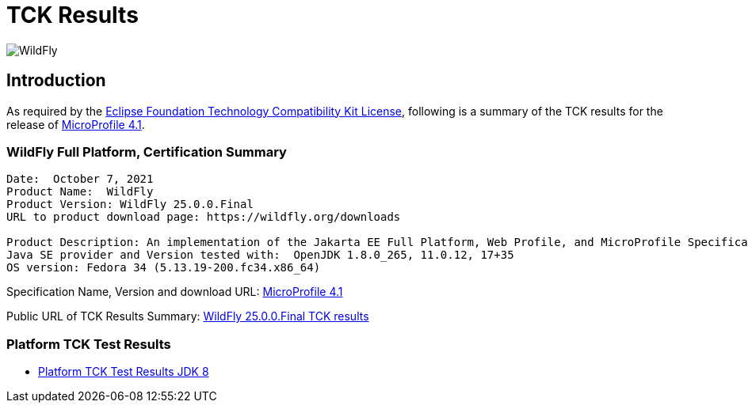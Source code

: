 = TCK Results
:ext-relative: {outfilesuffix}
:imagesdir: ../../images/

image:splash_wildflylogo_small.png[WildFly, align="center"]

[[introduction]]
== Introduction
As required by the https://www.eclipse.org/legal/tck.php[Eclipse Foundation Technology Compatibility Kit License], following is a summary of the TCK results for the release of https://github.com/eclipse/microprofile/releases/tag/4.1[MicroProfile 4.1].


=== WildFly Full Platform, Certification Summary
----
Date:  October 7, 2021
Product Name:  WildFly
Product Version: WildFly 25.0.0.Final
URL to product download page: https://wildfly.org/downloads

Product Description: An implementation of the Jakarta EE Full Platform, Web Profile, and MicroProfile Specifications
Java SE provider and Version tested with:  OpenJDK 1.8.0_265, 11.0.12, 17+35
OS version: Fedora 34 (5.13.19-200.fc34.x86_64)
----
Specification Name, Version and download URL:
https://download.eclipse.org/microprofile/microprofile-4.1/microprofile-spec-4.1.pdf[MicroProfile 4.1]

Public URL of TCK Results Summary:
https://github.com/wildfly/certifications/blob/EE8/WildFly_25.0.0.Final/microprofile-4.1/microprofile-full-platform.adoc[WildFly 25.0.0.Final TCK results]

=== Platform TCK Test Results

- link:microprofile-4.1-jdk8.adoc[Platform TCK Test Results JDK 8]
